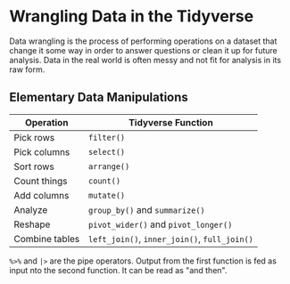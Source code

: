 * Wrangling Data in the Tidyverse
  Data wrangling is the process of performing operations on a dataset that
  change it some way in order to answer questions or clean it up for future
  analysis. Data in the real world is often messy and not fit for analysis in
  its raw form.

** Elementary Data Manipulations
   | Operation      | Tidyverse Function                     |
   |----------------+----------------------------------------|
   | Pick rows      | =filter()=                               |
   | Pick columns   | =select()=                               |
   | Sort rows      | =arrange()=                              |
   | Count things   | =count()=                                |
   | Add columns    | =mutate()=                               |
   | Analyze        | =group_by()= and =summarize()=             |
   | Reshape        | =pivot_wider()= and =pivot_longer()=       |
   | Combine tables | =left_join()=, =inner_join()=, =full_join()= |

   =%>%= and =|>= are the pipe operators. Output from the first function is fed as
   input nto the second function. It can be read as "and then".
